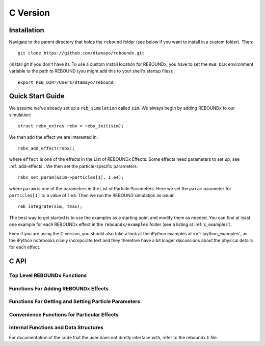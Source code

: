 C Version
=========

Installation
------------

Navigate to the parent directory that holds the ``rebound`` folder (see below if you want to install in a custom folder).  Then::

    git clone https://github.com/dtamayo/reboundx.git

(install git if you don't have it).  To use a custom install location for REBOUNDx, you have to set the ``REB_DIR`` environment variable to the path to REBOUND (you might add this to your shell's startup files)::
    
    export REB_DIR=/Users/dtamayo/rebound

Quick Start Guide
-----------------

We assume we've already set up a ``reb_simulation`` called ``sim``.  We always begin by adding REBOUNDx to our simulation::
    
    struct rebx_extras rebx = rebx_init(sim);

We then add the effect we are interested in::

    rebx_add_effect(rebx);

where ``effect`` is one of the effects in the List of REBOUNDx Effects.  Some effects need parameters to set up, see :ref:`add-effects`.  We then set the particle-specific parameters::

    rebx_set_param(&sim->particles[1], 1.e4);

where ``param`` is one of the parameters in the List of Particle Parameters.  Here we set the ``param`` parameter for ``particles[1]`` to a value of 1.e4.  Then we run the REBOUND simulation as usual::

    reb_integrate(sim, tmax);

The best way to get started is to use the examples as a starting point and modify them as needed.  You can find at least one example for each REBOUNDx effect in the ``reboundx/examples`` folder (see a listing at :ref:`c_examples`).

Even if you are using the C version, you should also take a look at the iPython examples at :ref:`ipython_examples`, as the iPython notebooks nicely incorporate text and they therefore have a bit longer discussions about the physical details for each effect.

C API
-----

Top Level REBOUNDx Functions
^^^^^^^^^^^^^^^^^^^^^^^^^^^^

.. doxygengroup:: MainRebxFunctions

.. _add-effects:

Functions For Adding REBOUNDx Effects
^^^^^^^^^^^^^^^^^^^^^^^^^^^^^^^^^^^^^

.. doxygengroup:: AddEffect

Functions For Getting and Setting Particle Parameters
^^^^^^^^^^^^^^^^^^^^^^^^^^^^^^^^^^^^^^^^^^^^^^^^^^^^^

.. doxygengroup:: GettersSetters

Convenience Functions for Particular Effects
^^^^^^^^^^^^^^^^^^^^^^^^^^^^^^^^^^^^^^^^^^^^

.. doxygengroup:: ConvFunc

Internal Functions and Data Structures
^^^^^^^^^^^^^^^^^^^^^^^^^^^^^^^^^^^^^^

For documentation of the code that the user does not diretly interface with, refer to the reboundx.h file.
